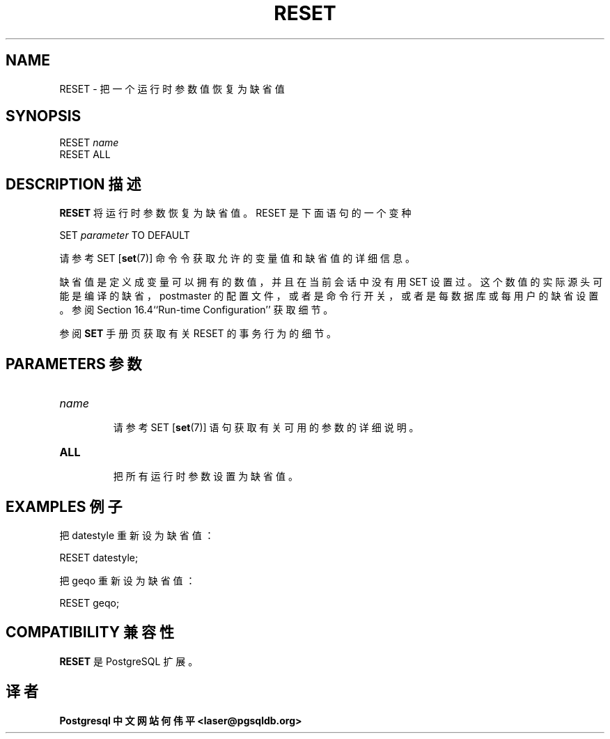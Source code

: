.\" auto-generated by docbook2man-spec $Revision: 1.1 $
.TH "RESET" "7" "2003-11-02" "SQL - Language Statements" "SQL Commands"
.SH NAME
RESET \- 把一个运行时参数值恢复为缺省值

.SH SYNOPSIS
.sp
.nf
RESET \fIname\fR
RESET ALL
.sp
.fi
.SH "DESCRIPTION 描述"
.PP
\fBRESET\fR 将运行时参数恢复为缺省值。 RESET 是下面语句的一个变种
.sp
.nf
SET \fIparameter\fR TO DEFAULT
.sp
.fi
 请参考 SET [\fBset\fR(7)] 命令令获取允许的变量值和缺省值的详细信息。
.PP
 缺省值是定义成变量可以拥有的数值，并且在当前会话中没有用 SET 设置过。这个数值的实际源头可能是编译的缺省， postmaster 的配置文件，或者是命令行开关，或者是每数据库或每用户的缺省设置。 参阅 Section 16.4``Run-time Configuration'' 获取细节。
.PP
 参阅 \fBSET\fR 手册页获取有关RESET 的事务行为的细节。
.SH "PARAMETERS 参数"
.TP
\fB\fIname\fB\fR
 请参考 SET [\fBset\fR(7)] 语句获取有关可用的参数的详细说明。
.TP
\fBALL\fR
 把所有运行时参数设置为缺省值。
.SH "EXAMPLES 例子"
.PP
 把 datestyle 重新设为缺省值：
.sp
.nf
RESET datestyle;
.sp
.fi
.PP
 把 geqo 重新设为缺省值：
.sp
.nf
RESET geqo;
.sp
.fi
.SH "COMPATIBILITY 兼容性"
.PP
\fBRESET\fR 是 PostgreSQL 扩展。
.SH "译者"
.B Postgresql 中文网站
.B 何伟平 <laser@pgsqldb.org>
